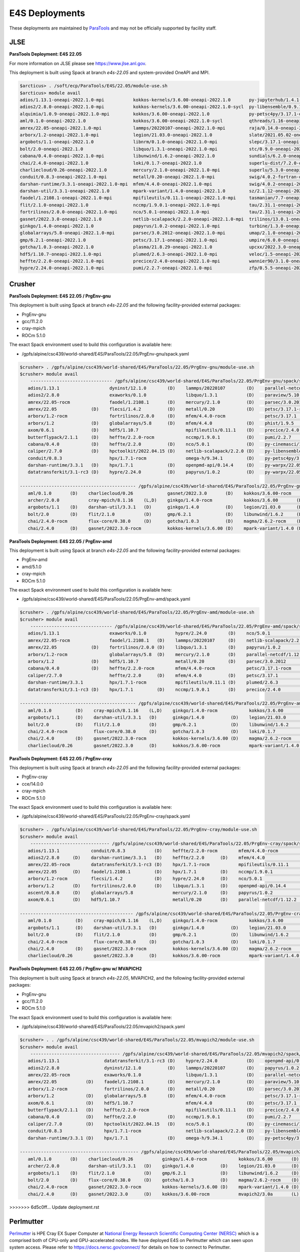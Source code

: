 E4S Deployments
===============

These deployments are maintained by `ParaTools <https://www.paratools.com/>`_ and may not be officially supported by facility staff.

JLSE
----------

**ParaTools Deployment: E4S 22.05**

For more information on JLSE please see https://www.jlse.anl.gov.

This deployment is built using Spack at branch `e4s-22.05` and system-provided OneAPI and MPI.

.. code-block:: console

    $arcticus> . /soft/ecp/ParaTools/E4S/22.05/module-use.sh
    $arcticus> module avail
    adios/1.13.1-oneapi-2022.1.0-mpi           kokkos-kernels/3.6.00-oneapi-2022.1.0       py-jupyterhub/1.4.1-oneapi-2022.1.0
    adios2/2.8.0-oneapi-2022.1.0-mpi           kokkos-kernels/3.6.00-oneapi-2022.1.0-sycl  py-libensemble/0.9.1-oneapi-2022.1.0-mpi
    alquimia/1.0.9-oneapi-2022.1.0-mpi         kokkos/3.6.00-oneapi-2022.1.0               py-petsc4py/3.17.1-oneapi-2022.1.0-mpi
    aml/0.1.0-oneapi-2022.1.0                  kokkos/3.6.00-oneapi-2022.1.0-sycl          qthreads/1.16-oneapi-2022.1.0
    amrex/22.05-oneapi-2022.1.0-mpi            lammps/20220107-oneapi-2022.1.0-mpi         raja/0.14.0-oneapi-2022.1.0
    arborx/1.2-oneapi-2022.1.0-mpi             legion/21.03.0-oneapi-2022.1.0              slate/2021.05.02-oneapi-2022.1.0-mpi
    argobots/1.1-oneapi-2022.1.0               libnrm/0.1.0-oneapi-2022.1.0-mpi            slepc/3.17.1-oneapi-2022.1.0-mpi
    bolt/2.0-oneapi-2022.1.0                   libquo/1.3.1-oneapi-2022.1.0-mpi            stc/0.9.0-oneapi-2022.1.0-mpi
    cabana/0.4.0-oneapi-2022.1.0-mpi           libunwind/1.6.2-oneapi-2022.1.0             sundials/6.2.0-oneapi-2022.1.0-mpi
    chai/2.4.0-oneapi-2022.1.0                 loki/0.1.7-oneapi-2022.1.0                  superlu-dist/7.2.0-oneapi-2022.1.0-mpi
    charliecloud/0.26-oneapi-2022.1.0          mercury/2.1.0-oneapi-2022.1.0-mpi           superlu/5.3.0-oneapi-2022.1.0
    conduit/0.8.3-oneapi-2022.1.0-mpi          metall/0.20-oneapi-2022.1.0-mpi             swig/4.0.2-fortran-oneapi-2022.1.0
    darshan-runtime/3.3.1-oneapi-2022.1.0-mpi  mfem/4.4.0-oneapi-2022.1.0-mpi              swig/4.0.2-oneapi-2022.1.0
    darshan-util/3.3.1-oneapi-2022.1.0         mpark-variant/1.4.0-oneapi-2022.1.0         sz/2.1.12-oneapi-2022.1.0
    faodel/1.2108.1-oneapi-2022.1.0-mpi        mpifileutils/0.11.1-oneapi-2022.1.0-mpi     tasmanian/7.7-oneapi-2022.1.0-mpi
    flit/2.1.0-oneapi-2022.1.0                 nccmp/1.9.0.1-oneapi-2022.1.0-mpi           tau/2.31.1-oneapi-2022.1.0-mpi
    fortrilinos/2.0.0-oneapi-2022.1.0-mpi      nco/5.0.1-oneapi-2022.1.0-mpi               tau/2.31.1-oneapi-2022.1.0-mpi-level-zero
    gasnet/2022.3.0-oneapi-2022.1.0            netlib-scalapack/2.2.0-oneapi-2022.1.0-mpi  trilinos/13.0.1-oneapi-2022.1.0-mpi
    ginkgo/1.4.0-oneapi-2022.1.0               papyrus/1.0.2-oneapi-2022.1.0-mpi           turbine/1.3.0-oneapi-2022.1.0-mpi
    globalarrays/5.8-oneapi-2022.1.0-mpi       parsec/3.0.2012-oneapi-2022.1.0-mpi         umap/2.1.0-oneapi-2022.1.0
    gmp/6.2.1-oneapi-2022.1.0                  petsc/3.17.1-oneapi-2022.1.0-mpi            umpire/6.0.0-oneapi-2022.1.0
    gotcha/1.0.3-oneapi-2022.1.0               plasma/21.8.29-oneapi-2022.1.0              upcxx/2022.3.0-oneapi-2022.1.0-mpi
    hdf5/1.10.7-oneapi-2022.1.0-mpi            plumed/2.6.3-oneapi-2022.1.0-mpi            veloc/1.5-oneapi-2022.1.0-mpi
    heffte/2.2.0-oneapi-2022.1.0-mpi           precice/2.4.0-oneapi-2022.1.0-mpi           wannier90/3.1.0-oneapi-2022.1.0-mpi
    hypre/2.24.0-oneapi-2022.1.0-mpi           pumi/2.2.7-oneapi-2022.1.0-mpi              zfp/0.5.5-oneapi-2022.1.0


Crusher
----------

**ParaTools Deployment: E4S 22.05 / PrgEnv-gnu**

This deployment is built using Spack at branch `e4s-22.05` and the following facility-provided external packages:

* PrgEnv-gnu
* gcc/11.2.0
* cray-mpich
* ROCm 5.1.0

The exact Spack environment used to build this configuration is available here:

* /gpfs/alpine/csc439/world-shared/E4S/ParaTools/22.05/PrgEnv-gnu/spack.yaml

.. code-block:: console

    $crusher> . /gpfs/alpine/csc439/world-shared/E4S/ParaTools/22.05/PrgEnv-gnu/module-use.sh
    $crusher> module avail
        ------------------------------- /gpfs/alpine/csc439/world-shared/E4S/ParaTools/22.05/PrgEnv-gnu/spack/share/spack/lmod/cray-sles15-x86_64/cray-mpich/8.1.16-u3ebvcw/Core -------------------------------
       adios/1.13.1                   dyninst/12.1.0        (D)    lammps/20220107        (D)    parallel-netcdf/1.12.2 (D)    py-warpx/22.05-dimsRZ   (D)    tau/2.31.1-rocm
       adios2/2.8.0                   exaworks/0.1.0               libquo/1.3.1           (D)    paraview/5.10.1               slate/2021.05.02        (D)    tau/2.31.1          (D)
       amrex/22.05-rocm               faodel/1.2108.1       (D)    mercury/2.1.0          (D)    parsec/3.0.2012        (D)    slepc/3.17.1-rocm              trilinos/13.0.1
       amrex/22.05             (D)    flecsi/1.4.2          (D)    metall/0.20            (D)    petsc/3.17.1-rocm             slepc/3.17.1            (D)    turbine/1.3.0       (D)
       arborx/1.2-rocm                fortrilinos/2.0.0     (D)    mfem/4.4.0-rocm               petsc/3.17.1           (D)    stc/0.9.0                      unifyfs/0.9.2
       arborx/1.2              (D)    globalarrays/5.8      (D)    mfem/4.4.0             (D)    phist/1.9.5                   strumpack/6.3.1-rocm           upcxx/2022.3.0-rocm
       axom/0.6.1              (D)    hdf5/1.10.7                  mpifileutils/0.11.1    (D)    precice/2.4.0          (D)    strumpack/6.3.1         (D)    upcxx/2022.3.0      (D)
       butterflypack/2.1.1     (D)    heffte/2.2.0-rocm            nccmp/1.9.0.1          (D)    pumi/2.2.7             (D)    sundials/6.2.0-rocm            veloc/1.5           (D)
       cabana/0.4.0            (D)    heffte/2.2.0          (D)    nco/5.0.1              (D)    py-cinemasci/1.7.0            sundials/6.2.0          (D)
       caliper/2.7.0           (D)    hpctoolkit/2022.04.15 (D)    netlib-scalapack/2.2.0 (D)    py-libensemble/0.9.1          superlu-dist/7.2.0-rocm
       conduit/0.8.3                  hpx/1.7.1-rocm               omega-h/9.34.1         (D)    py-petsc4py/3.17.1            superlu-dist/7.2.0      (D)
       darshan-runtime/3.3.1   (D)    hpx/1.7.1             (D)    openpmd-api/0.14.4     (D)    py-warpx/22.05-dims2          tasmanian/7.7-rocm
       datatransferkit/3.1-rc3 (D)    hypre/2.24.0          (D)    papyrus/1.0.2          (D)    py-warpx/22.05-dims3          tasmanian/7.7           (D)

    -------------------------------------------- /gpfs/alpine/csc439/world-shared/E4S/ParaTools/22.05/PrgEnv-gnu/spack/share/spack/lmod/cray-sles15-x86_64/Core --------------------------------------------
       aml/0.1.0       (D)    charliecloud/0.26             gasnet/2022.3.0       (D)    kokkos/3.6.00-rocm         nrm/0.1.0                  qthreads/1.16      (D)    sz/2.1.12         (D)
       archer/2.0.0           cray-mpich/8.1.16    (L,D)    ginkgo/1.4.0-rocm            kokkos/3.6.00       (D)    openmpi/4.1.3              raja/0.14.0-rocm          umap/2.1.0        (D)
       argobots/1.1    (D)    darshan-util/3.3.1   (D)      ginkgo/1.4.0          (D)    legion/21.03.0      (D)    papi/6.0.0.1               raja/0.14.0        (D)    umpire/6.0.0-rocm
       bolt/2.0        (D)    flit/2.1.0           (D)      gmp/6.2.1             (D)    libunwind/1.6.2     (D)    pdt/3.25.1          (D)    superlu/5.3.0      (D)    umpire/6.0.0      (D)
       chai/2.4.0-rocm        flux-core/0.38.0     (D)      gotcha/1.0.3          (D)    magma/2.6.2-rocm    (D)    plasma/21.8.29             swig/4.0.2-fortran        zfp/0.5.5         (D)
       chai/2.4.0      (D)    gasnet/2022.3.0-rocm          kokkos-kernels/3.6.00 (D)    mpark-variant/1.4.0 (D)    py-jupyterhub/1.4.1        swig/4.0.2         (D)

**ParaTools Deployment: E4S 22.05 / PrgEnv-amd**

This deployment is built using Spack at branch `e4s-22.05` and the following facility-provided external packages:

* PrgEnv-amd
* amd/5.1.0
* cray-mpich
* ROCm 5.1.0

The exact Spack environment used to build this configuration is available here:

* /gpfs/alpine/csc439/world-shared/E4S/ParaTools/22.05/PrgEnv-amd/spack.yaml

.. code-block:: console

    $crusher> . /gpfs/alpine/csc439/world-shared/E4S/ParaTools/22.05/PrgEnv-amd/module-use.sh
    $crusher> module avail
        ------------------------------- /gpfs/alpine/csc439/world-shared/E4S/ParaTools/22.05/PrgEnv-amd/spack/share/spack/lmod/cray-sles15-x86_64/cray-mpich/8.1.16-qhzn27v/Core -------------------------------
       adios/1.13.1                   exaworks/0.1.0           hypre/2.24.0        (D)    nco/5.0.1              (D)    pumi/2.2.7           (D)    sundials/6.2.0          (D)    upcxx/2022.3.0-rocm
       amrex/22.05-rocm               faodel/1.2108.1   (D)    lammps/20220107     (D)    netlib-scalapack/2.2.0 (D)    py-cinemasci/1.7.0          superlu-dist/7.2.0-rocm        upcxx/2022.3.0      (D)
       amrex/22.05             (D)    fortrilinos/2.0.0 (D)    libquo/1.3.1        (D)    papyrus/1.0.2          (D)    py-libensemble/0.9.1        superlu-dist/7.2.0      (D)    veloc/1.5           (D)
       arborx/1.2-rocm                globalarrays/5.8  (D)    mercury/2.1.0       (D)    parallel-netcdf/1.12.2 (D)    py-petsc4py/3.17.1          tasmanian/7.7-rocm             vtk-m/1.7.1         (D)
       arborx/1.2              (D)    hdf5/1.10.7              metall/0.20         (D)    parsec/3.0.2012               rempi/1.1.0          (D)    tasmanian/7.7           (D)    wannier90/3.1.0
       cabana/0.4.0            (D)    heffte/2.2.0-rocm        mfem/4.4.0-rocm            petsc/3.17.1-rocm             scr/3.0rc2                  tau/2.31.1-rocm
       caliper/2.7.0                  heffte/2.2.0      (D)    mfem/4.4.0          (D)    petsc/3.17.1           (D)    slate/2021.05.02            tau/2.31.1              (D)
       darshan-runtime/3.3.1          hpx/1.7.1-rocm           mpifileutils/0.11.1 (D)    plumed/2.6.3           (D)    stc/0.9.0                   trilinos/13.0.1         (D)
       datatransferkit/3.1-rc3 (D)    hpx/1.7.1         (D)    nccmp/1.9.0.1       (D)    precice/2.4.0          (D)    sundials/6.2.0-rocm         turbine/1.3.0           (D)

    -------------------------------------------- /gpfs/alpine/csc439/world-shared/E4S/ParaTools/22.05/PrgEnv-amd/spack/share/spack/lmod/cray-sles15-x86_64/Core --------------------------------------------
       aml/0.1.0         (D)    cray-mpich/8.1.16    (L,D)    ginkgo/1.4.0-rocm            kokkos/3.6.00       (D)    nrm/0.1.0                  raja/0.14.0-rocm          umap/2.1.0        (D)
       argobots/1.1      (D)    darshan-util/3.3.1   (D)      ginkgo/1.4.0          (D)    legion/21.03.0      (D)    openmpi/4.1.3              raja/0.14.0        (D)    umpire/6.0.0-rocm
       bolt/2.0          (D)    flit/2.1.0           (D)      gmp/6.2.1             (D)    libunwind/1.6.2     (D)    papi/6.0.0.1               superlu/5.3.0      (D)    umpire/6.0.0      (D)
       chai/2.4.0-rocm          flux-core/0.38.0     (D)      gotcha/1.0.3          (D)    loki/0.1.7          (D)    pdt/3.25.1          (D)    swig/4.0.2-fortran        zfp/0.5.5         (D)
       chai/2.4.0        (D)    gasnet/2022.3.0-rocm          kokkos-kernels/3.6.00 (D)    magma/2.6.2-rocm           py-jupyterhub/1.4.1        swig/4.0.2         (D)
       charliecloud/0.26        gasnet/2022.3.0      (D)      kokkos/3.6.00-rocm           mpark-variant/1.4.0 (D)    qthreads/1.16       (D)    sz/2.1.12          (D)

**ParaTools Deployment: E4S 22.05 / PrgEnv-cray**

This deployment is built using Spack at branch `e4s-22.05` and the following facility-provided external packages:

* PrgEnv-cray
* cce/14.0.0
* cray-mpich
* ROCm 5.1.0

The exact Spack environment used to build this configuration is available here:

* /gpfs/alpine/csc439/world-shared/E4S/ParaTools/22.05/PrgEnv-cray/spack.yaml

.. code-block:: console

    $crusher> . /gpfs/alpine/csc439/world-shared/E4S/ParaTools/22.05/PrgEnv-cray/module-use.sh
    $crusher> module avail
        ------------------------------ /gpfs/alpine/csc439/world-shared/E4S/ParaTools/22.05/PrgEnv-cray/spack/share/spack/lmod/cray-sles15-x86_64/cray-mpich/8.1.16-pq2h7mx/Core -------------------------------
       adios/1.13.1            conduit/0.8.3           (D)    heffte/2.2.0-rocm        mfem/4.4.0-rocm               petsc/3.17.1-rocm           sundials/6.2.0-rocm            unifyfs/0.9.2
       adios2/2.8.0     (D)    darshan-runtime/3.3.1   (D)    heffte/2.2.0      (D)    mfem/4.4.0             (D)    petsc/3.17.1         (D)    sundials/6.2.0          (D)    upcxx/2022.3.0-rocm
       amrex/22.05-rocm        datatransferkit/3.1-rc3 (D)    hpx/1.7.1-rocm           mpifileutils/0.11.1    (D)    plumed/2.6.3         (D)    superlu-dist/7.2.0-rocm        upcxx/2022.3.0      (D)
       amrex/22.05      (D)    faodel/1.2108.1         (D)    hpx/1.7.1         (D)    nccmp/1.9.0.1          (D)    precice/2.4.0        (D)    superlu-dist/7.2.0      (D)    veloc/1.5           (D)
       arborx/1.2-rocm         flecsi/1.4.2            (D)    hypre/2.24.0      (D)    nco/5.0.1              (D)    pumi/2.2.7           (D)    tasmanian/7.7-rocm             vtk-m/1.7.1         (D)
       arborx/1.2       (D)    fortrilinos/2.0.0       (D)    libquo/1.3.1      (D)    openpmd-api/0.14.4     (D)    py-libensemble/0.9.1        tasmanian/7.7           (D)
       ascent/0.8.0     (D)    globalarrays/5.8               mercury/2.1.0     (D)    papyrus/1.0.2          (D)    py-petsc4py/3.17.1          trilinos/13.0.1         (D)
       axom/0.6.1       (D)    hdf5/1.10.7                    metall/0.20       (D)    parallel-netcdf/1.12.2 (D)    stc/0.9.0                   turbine/1.3.0           (D)

    ------------------------------------------- /gpfs/alpine/csc439/world-shared/E4S/ParaTools/22.05/PrgEnv-cray/spack/share/spack/lmod/cray-sles15-x86_64/Core --------------------------------------------
       aml/0.1.0         (D)    cray-mpich/8.1.16    (L,D)    ginkgo/1.4.0-rocm            kokkos/3.6.00       (D)    openmpi/4.1.3              raja/0.14.0        (D)    umpire/6.0.0-rocm
       argobots/1.1      (D)    darshan-util/3.3.1   (D)      ginkgo/1.4.0          (D)    legion/21.03.0      (D)    papi/6.0.0.1               superlu/5.3.0      (D)    umpire/6.0.0      (D)
       bolt/2.0          (D)    flit/2.1.0           (D)      gmp/6.2.1             (D)    libunwind/1.6.2     (D)    pdt/3.25.1          (D)    swig/4.0.2-fortran        variorum/0.4.1
       chai/2.4.0-rocm          flux-core/0.38.0     (D)      gotcha/1.0.3          (D)    loki/0.1.7          (D)    py-jupyterhub/1.4.1        swig/4.0.2         (D)    zfp/0.5.5         (D)
       chai/2.4.0        (D)    gasnet/2022.3.0-rocm          kokkos-kernels/3.6.00 (D)    magma/2.6.2-rocm    (D)    qthreads/1.16       (D)    sz/2.1.12          (D)
       charliecloud/0.26        gasnet/2022.3.0      (D)      kokkos/3.6.00-rocm           mpark-variant/1.4.0 (D)    raja/0.14.0-rocm           umap/2.1.0         (D)

**ParaTools Deployment: E4S 22.05 / PrgEnv-gnu w/ MVAPICH2**

This deployment is built using Spack at branch `e4s-22.05`, MVAPICH2, and the following facility-provided external packages:

* PrgEnv-gnu
* gcc/11.2.0
* ROCm 5.1.0

The exact Spack environment used to build this configuration is available here:

* /gpfs/alpine/csc439/world-shared/E4S/ParaTools/22.05/mvapich2/spack.yaml

.. code-block:: console

    $crusher> . . /gpfs/alpine/csc439/world-shared/E4S/ParaTools/22.05/mvapich2/module-use.sh
    $crusher> module avail
        ---------------------------------- /gpfs/alpine/csc439/world-shared/E4S/ParaTools/22.05/mvapich2/spack/share/spack/lmod/cray-sles15-x86_64/mvapich2/3.0a-tdq2ett/Core ----------------------------------
       adios/1.13.1                 datatransferkit/3.1-rc3 (D)    hypre/2.24.0           (D)    openpmd-api/0.14.4     (D)    py-warpx/22.05-dims2           superlu-dist/7.2.0 (D)
       adios2/2.8.0                 dyninst/12.1.0          (D)    lammps/20220107        (D)    papyrus/1.0.2          (D)    py-warpx/22.05-dims3           tasmanian/7.7-rocm
       amrex/22.05-rocm             exaworks/0.1.0                 libquo/1.3.1           (D)    parallel-netcdf/1.12.2 (D)    py-warpx/22.05-dimsRZ   (D)    tasmanian/7.7      (D)
       amrex/22.05           (D)    faodel/1.2108.1         (D)    mercury/2.1.0          (D)    paraview/5.10.1               slate/2021.05.02        (D)    tau/2.31.1-rocm
       arborx/1.2-rocm              fortrilinos/2.0.0       (D)    metall/0.20            (D)    parsec/3.0.2012        (D)    slepc/3.17.1-rocm              tau/2.31.1         (D)
       arborx/1.2            (D)    globalarrays/5.8        (D)    mfem/4.4.0-rocm               petsc/3.17.1-rocm             slepc/3.17.1            (D)    trilinos/13.0.1
       axom/0.6.1            (D)    hdf5/1.10.7                    mfem/4.4.0             (D)    petsc/3.17.1           (D)    stc/0.9.0                      turbine/1.3.0      (D)
       butterflypack/2.1.1   (D)    heffte/2.2.0-rocm              mpifileutils/0.11.1    (D)    precice/2.4.0          (D)    strumpack/6.3.1-rocm           unifyfs/0.9.2
       cabana/0.4.0          (D)    heffte/2.2.0            (D)    nccmp/1.9.0.1          (D)    pumi/2.2.7             (D)    strumpack/6.3.1         (D)    veloc/1.5          (D)
       caliper/2.7.0         (D)    hpctoolkit/2022.04.15   (D)    nco/5.0.1              (D)    py-cinemasci/1.7.0            sundials/6.2.0-rocm
       conduit/0.8.3                hpx/1.7.1-rocm                 netlib-scalapack/2.2.0 (D)    py-libensemble/0.9.1          sundials/6.2.0          (D)
       darshan-runtime/3.3.1 (D)    hpx/1.7.1               (D)    omega-h/9.34.1         (D)    py-petsc4py/3.17.1            superlu-dist/7.2.0-rocm

    --------------------------------------------- /gpfs/alpine/csc439/world-shared/E4S/ParaTools/22.05/mvapich2/spack/share/spack/lmod/cray-sles15-x86_64/Core ---------------------------------------------
       aml/0.1.0       (D)    charliecloud/0.26           ginkgo/1.4.0-rocm            kokkos/3.6.00       (D)    nrm/0.1.0                  raja/0.14.0-rocm          umap/2.1.0        (D)
       archer/2.0.0           darshan-util/3.3.1   (D)    ginkgo/1.4.0          (D)    legion/21.03.0      (D)    papi/6.0.0.1               raja/0.14.0        (D)    umpire/6.0.0-rocm
       argobots/1.1    (D)    flit/2.1.0           (D)    gmp/6.2.1             (D)    libunwind/1.6.2     (D)    pdt/3.25.1          (D)    superlu/5.3.0      (D)    umpire/6.0.0      (D)
       bolt/2.0        (D)    flux-core/0.38.0     (D)    gotcha/1.0.3          (D)    magma/2.6.2-rocm    (D)    plasma/21.8.29             swig/4.0.2-fortran        zfp/0.5.5         (D)
       chai/2.4.0-rocm        gasnet/2022.3.0-rocm        kokkos-kernels/3.6.00 (D)    mpark-variant/1.4.0 (D)    py-jupyterhub/1.4.1        swig/4.0.2         (D)
       chai/2.4.0      (D)    gasnet/2022.3.0      (D)    kokkos/3.6.00-rocm           mvapich2/3.0a       (L)    qthreads/1.16       (D)    sz/2.1.12          (D)
>>>>>>> 6d5c0ff... Update deployment.rst

Perlmutter
----------

`Perlmutter <https://docs.nersc.gov/systems/perlmutter/system_details/>`__ is HPE Cray EX Super Computer at `National Energy Research Scientific Computing Center (NERSC) <https://nersc.gov/>`_ which is a comprised both of CPU-only and GPU-accelerated nodes. We have deployed E4S on Perlmutter which can seen upon system access. Please refer to https://docs.nersc.gov/connect/ for details on how to connect to Perlmutter.

The E4S deployments can be accessed via **module**. Available E4S deployments are shown below.


**ParaTools Deployment: E4S 22.05**

.. code-block:: console

    $perlmutter> module use /global/cfs/cdirs/m3896/shared/modulefiles/
    $perlmutter> module avail E4S
    ------------------- /global/cfs/cdirs/m3896/shared/modulefiles -----------------
        e4s/22.05/mvapich2    e4s/22.05/PrgEnv-gnu (D)
        

The **e4s/22.05/mvapich2** module provides an E4S deployment with mpi provided by `mvapich2 <https://mvapich.cse.ohio-state.edu/>`_. 

.. code-block:: console

    $perlmutter> module load e4s/22.05/mvapich2

    ...

    $perlmutter> module avail
    
    --------------------------------- /global/cfs/cdirs/m3896/shared/ParaTools/E4S/22.05/mvapich2/spack/share/spack/lmod/cray-sles15-x86_64/mvapich2/2.3.6-1-rslz3cc/Core ----------------------------------
    adios/1.13.1                 datatransferkit/3.1-rc3           hpx/1.7.1-cuda80                    nco/5.0.1                     py-cinemasci/1.7.0                    strumpack/6.3.1-openmp
    adios2/2.8.0-cuda80          dyninst/12.1.0-openmp             hpx/1.7.1                    (D)    netlib-scalapack/2.2.0        py-libensemble/0.9.1                  sundials/6.2.0
    adios2/2.8.0          (D)    exaworks/0.1.0                    hypre/2.24.0                        omega-h/9.34.1                py-petsc4py/3.17.1                    superlu-dist/7.2.0
    amrex/22.05                  faodel/1.2108.1                   kokkos-kernels/3.6.00-cuda80        openpmd-api/0.14.4            py-warpx/22.05-dims2                  tasmanian/7.7-openmp
    arborx/1.2                   flecsi/1.4.2                      kokkos/3.6.00-cuda80                papyrus/1.0.2                 py-warpx/22.05-dims3                  tau/2.31
    axom/0.6.1-openmp            fortrilinos/2.0.0                 lammps/20220107-openmp              parallel-netcdf/1.12.2        py-warpx/22.05-dimsRZ          (D)    tau/2.31.1-cuda        (D)
    butterflypack/2.1.1          globalarrays/5.8                  libquo/1.3.1                        parsec/3.0.2012               scr/3.0rc2                            trilinos/13.0.1
    cabana/0.4.0                 hdf5/1.10.7                       mercury/2.1.0                       petsc/3.17.1-cuda80           slate/2021.05.02-cuda80-openmp        turbine/1.3.0
    caliper/2.7.0-cuda80         heffte/2.2.0-cuda80               metall/0.20                         petsc/3.17.1           (D)    slate/2021.05.02-openmp        (D)    unifyfs/0.9.2
    caliper/2.7.0         (D)    heffte/2.2.0               (D)    mfem/4.4.0                          phist/1.9.5-openmp            slepc/3.17.1-cuda80                   veloc/1.5
    conduit/0.8.3                hpctoolkit/2022.04.15-cuda        mpifileutils/0.11.1                 precice/2.4.0                 slepc/3.17.1                   (D)
    darshan-runtime/3.3.1        hpctoolkit/2022.04.15      (D)    nccmp/1.9.0.1                       pumi/2.2.7                    stc/0.9.0
    
    ---------------------------------------------- /global/cfs/cdirs/m3896/shared/ParaTools/E4S/22.05/mvapich2/spack/share/spack/lmod/cray-sles15-x86_64/Core ----------------------------------------------
    aml/0.1.0                 flit/2.1.0                        kokkos-kernels/3.6.00-openmp (D)      nrm/0.1.0              qthreads/1.16                    umpire/6.0.0
    archer/2.0.0              flux-core/0.38.0-cuda             kokkos/3.6.00-openmp         (D)      nvhpc/22.3             raja/0.14.0-cuda80-openmp        zfp/0.5.5-cuda80
    argobots/1.1              flux-core/0.38.0           (D)    legion/21.03.0-cuda80-cuda            openmpi/4.1.3          raja/0.14.0-openmp        (D)    zfp/0.5.5        (D)
    bolt/2.0                  gasnet/2022.3.0                   legion/21.03.0               (D)      papi/6.0.0.1-cuda      superlu/5.3.0
    chai/2.4.0                ginkgo/1.4.0-cuda80-openmp        libunwind/1.6.2                       papi/6.0.0.1           swig/4.0.2-fortran
    charliecloud/0.26         ginkgo/1.4.0-openmp        (D)    magma/2.6.2-cuda80                    pdt/3.25.1             swig/4.0.2                (D)
    cmake/3.23.1       (D)    gmp/6.2.1                         mpark-variant/1.4.0                   plasma/21.8.29         sz/2.1.12
    darshan-util/3.3.1        gotcha/1.0.3                      mvapich2/2.3.6-1             (L,D)    py-jupyterhub/1.4.1    umap/2.1.0
    ...

The **e4s/22.05/PrgEnv-gnu** module provides an E4S deployment with mpi provided by the system software environment.

.. code-block:: console

    $perlmutter> module load e4s/22.05/PrgEnv-gnu
    
    ...
    
    $perlmutter> module avail
    
    ...
    
    -------------------------------- /global/cfs/cdirs/m3896/shared/ParaTools/E4S/22.05/PrgEnv-gnu/spack/share/spack/lmod/cray-sles15-x86_64/cray-mpich/8.1.15-royouxy/Core --------------------------------
    adios/1.13.1                   exaworks/0.1.0                      lammps/20220107-openmp        petsc/3.17.1                   (D)    strumpack/6.3.1-cuda80-openmp
    adios2/2.8.0-cuda80            faodel/1.2108.1                     libquo/1.3.1                  phist/1.9.5-openmp                    strumpack/6.3.1-openmp        (D)
    adios2/2.8.0            (D)    flecsi/1.4.2                        mercury/2.1.0                 precice/2.4.0                         sundials/6.2.0-cuda80
    amrex/22.05                    fortrilinos/2.0.0                   metall/0.20                   pumi/2.2.7                            sundials/6.2.0                (D)
    arborx/1.2-cuda80              globalarrays/5.8                    mfem/4.4.0-cuda80             py-cinemasci/1.7.0                    superlu-dist/7.2.0-cuda80
    arborx/1.2              (D)    hdf5/1.10.7                         mfem/4.4.0             (D)    py-libensemble/0.9.1                  tasmanian/7.7-cuda80-openmp
    axom/0.6.1-openmp              heffte/2.2.0-cuda80                 mpifileutils/0.11.1           py-petsc4py/3.17.1                    tasmanian/7.7-openmp          (D)
    butterflypack/2.1.1            heffte/2.2.0                 (D)    nccmp/1.9.0.1                 py-warpx/22.05-dims2                  tau/2.31
    cabana/0.4.0-cuda80            hpctoolkit/2022.04.15-cuda          nco/5.0.1                     py-warpx/22.05-dims3                  tau/2.31.1-cuda               (D)
    cabana/0.4.0            (D)    hpctoolkit/2022.04.15        (D)    omega-h/9.34.1                py-warpx/22.05-dimsRZ          (D)    unifyfs/0.9.2
    caliper/2.7.0-cuda80           hpx/1.7.1-cuda80                    openpmd-api/0.14.4            scr/3.0rc2                            veloc/1.5
    caliper/2.7.0           (D)    hpx/1.7.1                    (D)    papyrus/1.0.2                 slate/2021.05.02-cuda80-openmp
    darshan-runtime/3.3.1          hypre/2.24.0-cuda80                 parallel-netcdf/1.12.2        slate/2021.05.02-openmp        (D)
    datatransferkit/3.1-rc3        hypre/2.24.0                 (D)    parsec/3.0.2012               slepc/3.17.1-cuda80
    dyninst/12.1.0-openmp          kokkos-kernels/3.6.00-cuda80        petsc/3.17.1-cuda80           slepc/3.17.1                   (D)
    
    --------------------------------------------- /global/cfs/cdirs/m3896/shared/ParaTools/E4S/22.05/PrgEnv-gnu/spack/share/spack/lmod/cray-sles15-x86_64/Core ---------------------------------------------
    aml/0.1.0                charliecloud/0.26              flux-core/0.38.0           (D)    kokkos-kernels/3.6.00-openmp (D)    nrm/0.1.0              qthreads/1.16
    archer/2.0.0             cmake/3.23.1          (D)      gasnet/2022.3.0                   kokkos/3.6.00-openmp                nvhpc/22.3             raja/0.14.0-cuda80-openmp
    argobots/1.1             cray-mpich/8.1.15     (L,D)    ginkgo/1.4.0-cuda80-openmp        legion/21.03.0-cuda80-cuda          papi/6.0.0.1-cuda      superlu/5.3.0
    bolt/2.0                 darshan-util/3.3.1             ginkgo/1.4.0-openmp        (D)    legion/21.03.0               (D)    pdt/3.25.1             swig/4.0.2-fortran
    chai/2.4.0-cuda80        flit/2.1.0                     gmp/6.2.1                         magma/2.6.2-cuda80                  plasma/21.8.29         umap/2.1.0
    chai/2.4.0        (D)    flux-core/0.38.0-cuda          gotcha/1.0.3                      mpark-variant/1.4.0                 py-jupyterhub/1.4.1    zfp/0.5.5-cuda80
    ...
